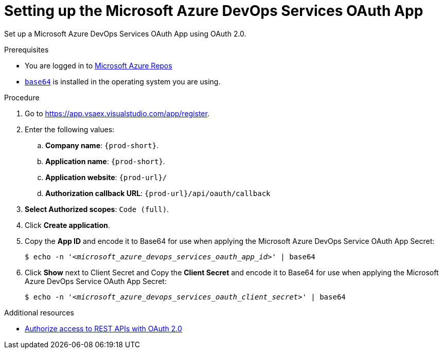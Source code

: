 :_content-type: PROCEDURE
:description: Setting up the Microsoft Azure DevOps Services OAuth App
:keywords: azure, microsoft-azure-devops-services-oauth-app
:navtitle: Setting up the Microsoft Azure DevOps Services OAuth App
// :page-aliases:

[id="setting-up-the-microsoft-azure-devops-services-oauth-app"]
= Setting up the Microsoft Azure DevOps Services OAuth App

Set up a Microsoft Azure DevOps Services OAuth App using OAuth 2.0.

.Prerequisites

* You are logged in to https://azure.microsoft.com/en-us/products/devops/repos[Microsoft Azure Repos]
* link:https://www.gnu.org/software/coreutils/base64[`base64`] is installed in the operating system you are using.

.Procedure

. Go to link:https://app.vsaex.visualstudio.com/app/register[].

. Enter the following values:

.. *Company name*: `{prod-short}`.
.. *Application name*: `{prod-short}`.
.. *Application website*: `pass:c,a,q[{prod-url}]/`
.. *Authorization callback URL*: `pass:c,a,q[{prod-url}]/api/oauth/callback`

. *Select Authorized scopes*: `Code (full)`.

. Click *Create application*.

. Copy the *App ID* and encode it to Base64 for use when applying the Microsoft Azure DevOps Service OAuth App Secret:
+
[subs="+quotes,+attributes,+macros"]
----
$ echo -n '__<microsoft_azure_devops_services_oauth_app_id>__' | base64
----

. Click *Show* next to Client Secret and Copy the *Client Secret* and encode it to Base64 for use when applying the Microsoft Azure DevOps Service OAuth App Secret:
+
[subs="+quotes,+attributes,+macros"]
----
$ echo -n '__<microsoft_azure_devops_services_oauth_client_secret>__' | base64
----

.Additional resources

* link:https://learn.microsoft.com/en-us/azure/devops/integrate/get-started/authentication/oauth?view=azure-devops[Authorize access to REST APIs with OAuth 2.0]
